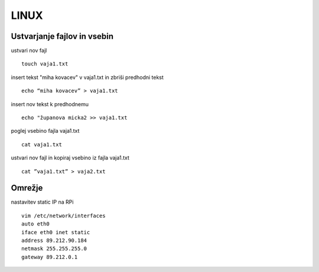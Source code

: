 LINUX
========================

Ustvarjanje fajlov in vsebin
----------------------------

ustvari nov fajl
::
	touch vaja1.txt
insert tekst "miha kovacev" v vaja1.txt in zbriši predhodni tekst
::
	echo “miha kovacev” > vaja1.txt
insert nov tekst k predhodnemu
::
	echo "županova micka2 >> vaja1.txt
poglej vsebino fajla vaja1.txt
::
	cat vaja1.txt
ustvari nov fajl in kopiraj vsebino iz fajla vaja1.txt
::
	cat ”vaja1.txt” > vaja2.txt 

Omrežje
-------

nastavitev static IP na RPi
::
	vim /etc/network/interfaces
	auto eth0
	iface eth0 inet static
	address 89.212.90.184
	netmask 255.255.255.0
	gateway 89.212.0.1	